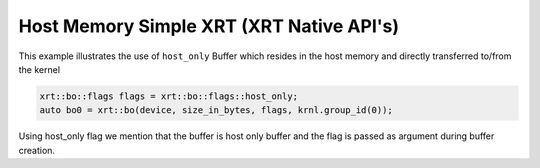 Host Memory Simple XRT (XRT Native API's)
=========================================

This example illustrates the use of ``host_only`` Buffer which resides
in the host memory and directly transferred to/from the kernel

.. code:: cpp

   xrt::bo::flags flags = xrt::bo::flags::host_only;
   auto bo0 = xrt::bo(device, size_in_bytes, flags, krnl.group_id(0));

Using host_only flag we mention that the buffer is host only buffer
and the flag is passed as argument during buffer creation.

